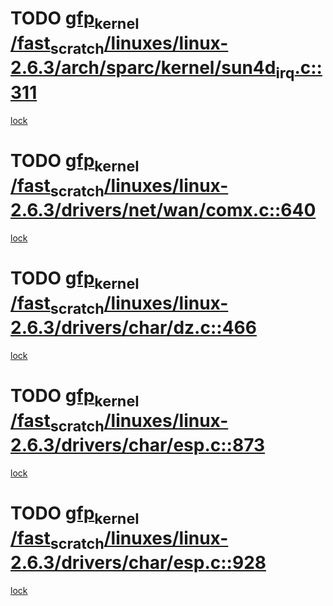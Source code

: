 * TODO [[view:/fast_scratch/linuxes/linux-2.6.3/arch/sparc/kernel/sun4d_irq.c::face=ovl-face1::linb=311::colb=7::cole=17][gfp_kernel /fast_scratch/linuxes/linux-2.6.3/arch/sparc/kernel/sun4d_irq.c::311]]
[[view:/fast_scratch/linuxes/linux-2.6.3/arch/sparc/kernel/sun4d_irq.c::face=ovl-face2::linb=297::colb=1::cole=13][lock]]
* TODO [[view:/fast_scratch/linuxes/linux-2.6.3/drivers/net/wan/comx.c::face=ovl-face1::linb=640::colb=4::cole=14][gfp_kernel /fast_scratch/linuxes/linux-2.6.3/drivers/net/wan/comx.c::640]]
[[view:/fast_scratch/linuxes/linux-2.6.3/drivers/net/wan/comx.c::face=ovl-face2::linb=637::colb=22::cole=25][lock]]
* TODO [[view:/fast_scratch/linuxes/linux-2.6.3/drivers/char/dz.c::face=ovl-face1::linb=466::colb=25::cole=35][gfp_kernel /fast_scratch/linuxes/linux-2.6.3/drivers/char/dz.c::466]]
[[view:/fast_scratch/linuxes/linux-2.6.3/drivers/char/dz.c::face=ovl-face2::linb=457::colb=1::cole=13][lock]]
* TODO [[view:/fast_scratch/linuxes/linux-2.6.3/drivers/char/esp.c::face=ovl-face1::linb=873::colb=52::cole=62][gfp_kernel /fast_scratch/linuxes/linux-2.6.3/drivers/char/esp.c::873]]
[[view:/fast_scratch/linuxes/linux-2.6.3/drivers/char/esp.c::face=ovl-face2::linb=867::colb=20::cole=23][lock]]
* TODO [[view:/fast_scratch/linuxes/linux-2.6.3/drivers/char/esp.c::face=ovl-face1::linb=928::colb=3::cole=13][gfp_kernel /fast_scratch/linuxes/linux-2.6.3/drivers/char/esp.c::928]]
[[view:/fast_scratch/linuxes/linux-2.6.3/drivers/char/esp.c::face=ovl-face2::linb=867::colb=20::cole=23][lock]]
